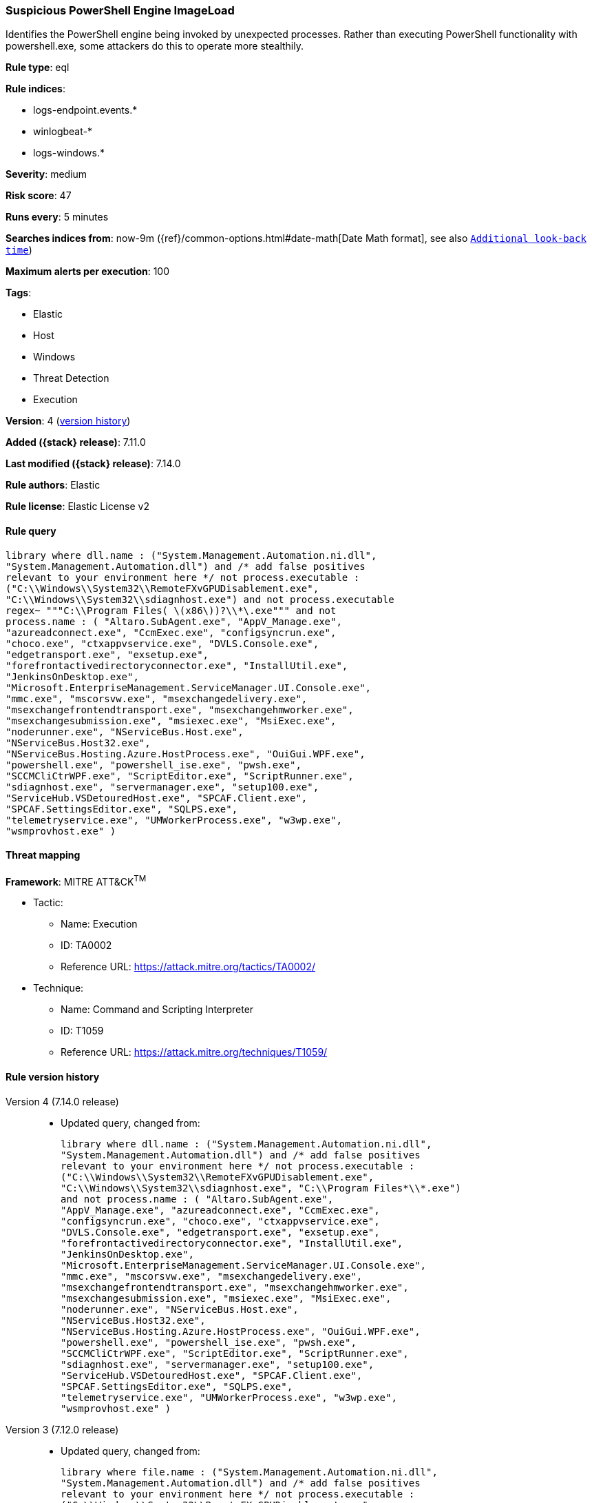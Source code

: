 [[suspicious-powershell-engine-imageload]]
=== Suspicious PowerShell Engine ImageLoad

Identifies the PowerShell engine being invoked by unexpected processes. Rather than executing PowerShell functionality with powershell.exe, some attackers do this to operate more stealthily.

*Rule type*: eql

*Rule indices*:

* logs-endpoint.events.*
* winlogbeat-*
* logs-windows.*

*Severity*: medium

*Risk score*: 47

*Runs every*: 5 minutes

*Searches indices from*: now-9m ({ref}/common-options.html#date-math[Date Math format], see also <<rule-schedule, `Additional look-back time`>>)

*Maximum alerts per execution*: 100

*Tags*:

* Elastic
* Host
* Windows
* Threat Detection
* Execution

*Version*: 4 (<<suspicious-powershell-engine-imageload-history, version history>>)

*Added ({stack} release)*: 7.11.0

*Last modified ({stack} release)*: 7.14.0

*Rule authors*: Elastic

*Rule license*: Elastic License v2

==== Rule query


[source,js]
----------------------------------
library where dll.name : ("System.Management.Automation.ni.dll",
"System.Management.Automation.dll") and /* add false positives
relevant to your environment here */ not process.executable :
("C:\\Windows\\System32\\RemoteFXvGPUDisablement.exe",
"C:\\Windows\\System32\\sdiagnhost.exe") and not process.executable
regex~ """C:\\Program Files( \(x86\))?\\*\.exe""" and not
process.name : ( "Altaro.SubAgent.exe", "AppV_Manage.exe",
"azureadconnect.exe", "CcmExec.exe", "configsyncrun.exe",
"choco.exe", "ctxappvservice.exe", "DVLS.Console.exe",
"edgetransport.exe", "exsetup.exe",
"forefrontactivedirectoryconnector.exe", "InstallUtil.exe",
"JenkinsOnDesktop.exe",
"Microsoft.EnterpriseManagement.ServiceManager.UI.Console.exe",
"mmc.exe", "mscorsvw.exe", "msexchangedelivery.exe",
"msexchangefrontendtransport.exe", "msexchangehmworker.exe",
"msexchangesubmission.exe", "msiexec.exe", "MsiExec.exe",
"noderunner.exe", "NServiceBus.Host.exe",
"NServiceBus.Host32.exe",
"NServiceBus.Hosting.Azure.HostProcess.exe", "OuiGui.WPF.exe",
"powershell.exe", "powershell_ise.exe", "pwsh.exe",
"SCCMCliCtrWPF.exe", "ScriptEditor.exe", "ScriptRunner.exe",
"sdiagnhost.exe", "servermanager.exe", "setup100.exe",
"ServiceHub.VSDetouredHost.exe", "SPCAF.Client.exe",
"SPCAF.SettingsEditor.exe", "SQLPS.exe",
"telemetryservice.exe", "UMWorkerProcess.exe", "w3wp.exe",
"wsmprovhost.exe" )
----------------------------------

==== Threat mapping

*Framework*: MITRE ATT&CK^TM^

* Tactic:
** Name: Execution
** ID: TA0002
** Reference URL: https://attack.mitre.org/tactics/TA0002/
* Technique:
** Name: Command and Scripting Interpreter
** ID: T1059
** Reference URL: https://attack.mitre.org/techniques/T1059/

[[suspicious-powershell-engine-imageload-history]]
==== Rule version history

Version 4 (7.14.0 release)::
* Updated query, changed from:
+
[source, js]
----------------------------------
library where dll.name : ("System.Management.Automation.ni.dll",
"System.Management.Automation.dll") and /* add false positives
relevant to your environment here */ not process.executable :
("C:\\Windows\\System32\\RemoteFXvGPUDisablement.exe",
"C:\\Windows\\System32\\sdiagnhost.exe", "C:\\Program Files*\\*.exe")
and not process.name : ( "Altaro.SubAgent.exe",
"AppV_Manage.exe", "azureadconnect.exe", "CcmExec.exe",
"configsyncrun.exe", "choco.exe", "ctxappvservice.exe",
"DVLS.Console.exe", "edgetransport.exe", "exsetup.exe",
"forefrontactivedirectoryconnector.exe", "InstallUtil.exe",
"JenkinsOnDesktop.exe",
"Microsoft.EnterpriseManagement.ServiceManager.UI.Console.exe",
"mmc.exe", "mscorsvw.exe", "msexchangedelivery.exe",
"msexchangefrontendtransport.exe", "msexchangehmworker.exe",
"msexchangesubmission.exe", "msiexec.exe", "MsiExec.exe",
"noderunner.exe", "NServiceBus.Host.exe",
"NServiceBus.Host32.exe",
"NServiceBus.Hosting.Azure.HostProcess.exe", "OuiGui.WPF.exe",
"powershell.exe", "powershell_ise.exe", "pwsh.exe",
"SCCMCliCtrWPF.exe", "ScriptEditor.exe", "ScriptRunner.exe",
"sdiagnhost.exe", "servermanager.exe", "setup100.exe",
"ServiceHub.VSDetouredHost.exe", "SPCAF.Client.exe",
"SPCAF.SettingsEditor.exe", "SQLPS.exe",
"telemetryservice.exe", "UMWorkerProcess.exe", "w3wp.exe",
"wsmprovhost.exe" )
----------------------------------

Version 3 (7.12.0 release)::
* Updated query, changed from:
+
[source, js]
----------------------------------
library where file.name : ("System.Management.Automation.ni.dll",
"System.Management.Automation.dll") and /* add false positives
relevant to your environment here */ not process.executable :
("C:\\Windows\\System32\\RemoteFXvGPUDisablement.exe",
"C:\\Windows\\System32\\sdiagnhost.exe", "C:\\Program Files*\\*.exe")
and not process.name : ( "Altaro.SubAgent.exe",
"AppV_Manage.exe", "azureadconnect.exe", "CcmExec.exe",
"configsyncrun.exe", "choco.exe", "ctxappvservice.exe",
"DVLS.Console.exe", "edgetransport.exe", "exsetup.exe",
"forefrontactivedirectoryconnector.exe", "InstallUtil.exe",
"JenkinsOnDesktop.exe",
"Microsoft.EnterpriseManagement.ServiceManager.UI.Console.exe",
"mmc.exe", "mscorsvw.exe", "msexchangedelivery.exe",
"msexchangefrontendtransport.exe", "msexchangehmworker.exe",
"msexchangesubmission.exe", "msiexec.exe", "MsiExec.exe",
"noderunner.exe", "NServiceBus.Host.exe",
"NServiceBus.Host32.exe",
"NServiceBus.Hosting.Azure.HostProcess.exe", "OuiGui.WPF.exe",
"powershell.exe", "powershell_ise.exe", "pwsh.exe",
"SCCMCliCtrWPF.exe", "ScriptEditor.exe", "ScriptRunner.exe",
"sdiagnhost.exe", "servermanager.exe", "setup100.exe",
"ServiceHub.VSDetouredHost.exe", "SPCAF.Client.exe",
"SPCAF.SettingsEditor.exe", "SQLPS.exe", "telemetryservice.exe",
"UMWorkerProcess.exe", "w3wp.exe", "wsmprovhost.exe" )
----------------------------------

Version 2 (7.11.2 release)::
* Formatting only

